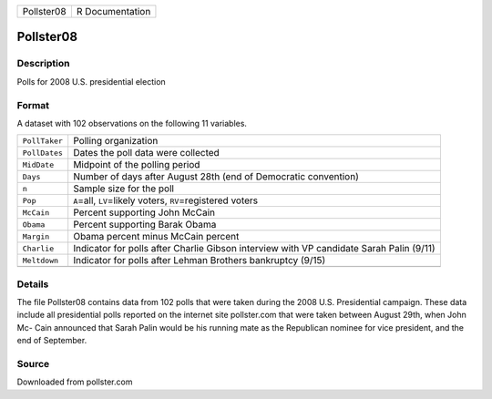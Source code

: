 +------------+-----------------+
| Pollster08 | R Documentation |
+------------+-----------------+

Pollster08
----------

Description
~~~~~~~~~~~

Polls for 2008 U.S. presidential election

Format
~~~~~~

A dataset with 102 observations on the following 11 variables.

+-----------------------------------+-----------------------------------+
| ``PollTaker``                     | Polling organization              |
+-----------------------------------+-----------------------------------+
| ``PollDates``                     | Dates the poll data were          |
|                                   | collected                         |
+-----------------------------------+-----------------------------------+
| ``MidDate``                       | Midpoint of the polling period    |
+-----------------------------------+-----------------------------------+
| ``Days``                          | Number of days after August 28th  |
|                                   | (end of Democratic convention)    |
+-----------------------------------+-----------------------------------+
| ``n``                             | Sample size for the poll          |
+-----------------------------------+-----------------------------------+
| ``Pop``                           | ``A``\ =all, ``LV``\ =likely      |
|                                   | voters, ``RV``\ =registered       |
|                                   | voters                            |
+-----------------------------------+-----------------------------------+
| ``McCain``                        | Percent supporting John McCain    |
+-----------------------------------+-----------------------------------+
| ``Obama``                         | Percent supporting Barak Obama    |
+-----------------------------------+-----------------------------------+
| ``Margin``                        | Obama percent minus McCain        |
|                                   | percent                           |
+-----------------------------------+-----------------------------------+
| ``Charlie``                       | Indicator for polls after Charlie |
|                                   | Gibson interview with VP          |
|                                   | candidate Sarah Palin (9/11)      |
+-----------------------------------+-----------------------------------+
| ``Meltdown``                      | Indicator for polls after Lehman  |
|                                   | Brothers bankruptcy (9/15)        |
+-----------------------------------+-----------------------------------+
|                                   |                                   |
+-----------------------------------+-----------------------------------+

Details
~~~~~~~

The file Pollster08 contains data from 102 polls that were taken during
the 2008 U.S. Presidential campaign. These data include all presidential
polls reported on the internet site pollster.com that were taken between
August 29th, when John Mc- Cain announced that Sarah Palin would be his
running mate as the Republican nominee for vice president, and the end
of September.

Source
~~~~~~

Downloaded from pollster.com
